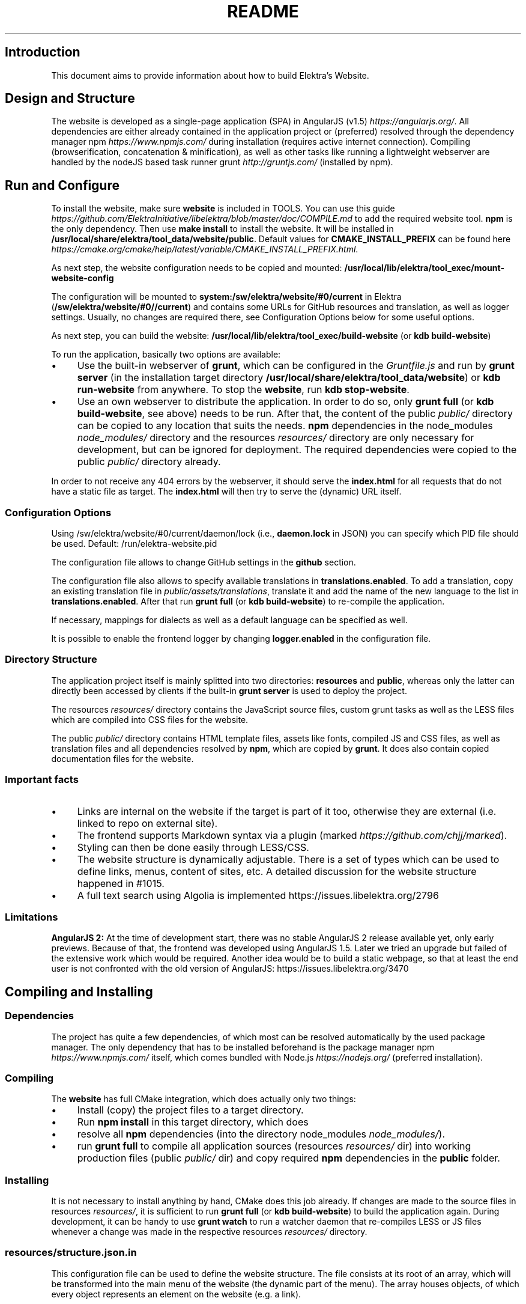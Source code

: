 .\" generated with Ronn-NG/v0.10.1
.\" http://github.com/apjanke/ronn-ng/tree/0.10.1.pre1
.TH "README" "" "November 2022" ""
.SH "Introduction"
This document aims to provide information about how to build Elektra’s Website\.
.SH "Design and Structure"
The website is developed as a single\-page application (SPA) in AngularJS (v1\.5) \fIhttps://angularjs\.org/\fR\. All dependencies are either already contained in the application project or (preferred) resolved through the dependency manager npm \fIhttps://www\.npmjs\.com/\fR during installation (requires active internet connection)\. Compiling (browserification, concatenation & minification), as well as other tasks like running a lightweight webserver are handled by the nodeJS based task runner grunt \fIhttp://gruntjs\.com/\fR (installed by npm)\.
.SH "Run and Configure"
To install the website, make sure \fBwebsite\fR is included in TOOLS\. You can use this guide \fIhttps://github\.com/ElektraInitiative/libelektra/blob/master/doc/COMPILE\.md\fR to add the required website tool\. \fBnpm\fR is the only dependency\. Then use \fBmake install\fR to install the website\. It will be installed in \fB/usr/local/share/elektra/tool_data/website/public\fR\. Default values for \fBCMAKE_INSTALL_PREFIX\fR can be found here \fIhttps://cmake\.org/cmake/help/latest/variable/CMAKE_INSTALL_PREFIX\.html\fR\.
.P
As next step, the website configuration needs to be copied and mounted: \fB/usr/local/lib/elektra/tool_exec/mount\-website\-config\fR
.P
The configuration will be mounted to \fBsystem:/sw/elektra/website/#0/current\fR in Elektra (\fB/sw/elektra/website/#0//current\fR) and contains some URLs for GitHub resources and translation, as well as logger settings\. Usually, no changes are required there, see Configuration Options below for some useful options\.
.P
As next step, you can build the website: \fB/usr/local/lib/elektra/tool_exec/build\-website\fR (or \fBkdb build\-website\fR)
.P
To run the application, basically two options are available:
.IP "\(bu" 4
Use the built\-in webserver of \fBgrunt\fR, which can be configured in the \fIGruntfile\.js\fR and run by \fBgrunt server\fR (in the installation target directory \fB/usr/local/share/elektra/tool_data/website\fR) or \fBkdb run\-website\fR from anywhere\. To stop the \fBwebsite\fR, run \fBkdb stop\-website\fR\.
.IP "\(bu" 4
Use an own webserver to distribute the application\. In order to do so, only \fBgrunt full\fR (or \fBkdb build\-website\fR, see above) needs to be run\. After that, the content of the public \fIpublic/\fR directory can be copied to any location that suits the needs\. \fBnpm\fR dependencies in the node_modules \fInode_modules/\fR directory and the resources \fIresources/\fR directory are only necessary for development, but can be ignored for deployment\. The required dependencies were copied to the public \fIpublic/\fR directory already\.
.IP "" 0
.P
In order to not receive any 404 errors by the webserver, it should serve the \fBindex\.html\fR for all requests that do not have a static file as target\. The \fBindex\.html\fR will then try to serve the (dynamic) URL itself\.
.SS "Configuration Options"
.P
Using /sw/elektra/website/#0/current/daemon/lock (i\.e\., \fBdaemon\.lock\fR in JSON) you can specify which PID file should be used\. Default: /run/elektra\-website\.pid
.P
The configuration file allows to change GitHub settings in the \fBgithub\fR section\.
.P
The configuration file also allows to specify available translations in \fBtranslations\.enabled\fR\. To add a translation, copy an existing translation file in \fIpublic/assets/translations\fR, translate it and add the name of the new language to the list in \fBtranslations\.enabled\fR\. After that run \fBgrunt full\fR (or \fBkdb build\-website\fR) to re\-compile the application\.
.P
If necessary, mappings for dialects as well as a default language can be specified as well\.
.P
It is possible to enable the frontend logger by changing \fBlogger\.enabled\fR in the configuration file\.
.SS "Directory Structure"
The application project itself is mainly splitted into two directories: \fBresources\fR and \fBpublic\fR, whereas only the latter can directly been accessed by clients if the built\-in \fBgrunt server\fR is used to deploy the project\.
.P
The resources \fIresources/\fR directory contains the JavaScript source files, custom grunt tasks as well as the LESS files which are compiled into CSS files for the website\.
.P
The public \fIpublic/\fR directory contains HTML template files, assets like fonts, compiled JS and CSS files, as well as translation files and all dependencies resolved by \fBnpm\fR, which are copied by \fBgrunt\fR\. It does also contain copied documentation files for the website\.
.SS "Important facts"
.IP "\(bu" 4
Links are internal on the website if the target is part of it too, otherwise they are external (i\.e\. linked to repo on external site)\.
.IP "\(bu" 4
The frontend supports Markdown syntax via a plugin (marked \fIhttps://github\.com/chjj/marked\fR)\.
.IP "\(bu" 4
Styling can then be done easily through LESS/CSS\.
.IP "\(bu" 4
The website structure is dynamically adjustable\. There is a set of types which can be used to define links, menus, content of sites, etc\. A detailed discussion for the website structure happened in #1015\.
.IP "\(bu" 4
A full text search using Algolia is implemented https://issues\.libelektra\.org/2796
.IP "" 0
.SS "Limitations"
\fBAngularJS 2:\fR At the time of development start, there was no stable AngularJS 2 release available yet, only early previews\. Because of that, the frontend was developed using AngularJS 1\.5\. Later we tried an upgrade but failed of the extensive work which would be required\. Another idea would be to build a static webpage, so that at least the end user is not confronted with the old version of AngularJS: https://issues\.libelektra\.org/3470
.SH "Compiling and Installing"
.SS "Dependencies"
The project has quite a few dependencies, of which most can be resolved automatically by the used package manager\. The only dependency that has to be installed beforehand is the package manager npm \fIhttps://www\.npmjs\.com/\fR itself, which comes bundled with Node\.js \fIhttps://nodejs\.org/\fR (preferred installation)\.
.SS "Compiling"
The \fBwebsite\fR has full CMake integration, which does actually only two things:
.IP "\(bu" 4
Install (copy) the project files to a target directory\.
.IP "\(bu" 4
Run \fBnpm install\fR in this target directory, which does
.IP "\(bu" 4
resolve all \fBnpm\fR dependencies (into the directory node_modules \fInode_modules/\fR)\.
.IP "\(bu" 4
run \fBgrunt full\fR to compile all application sources (resources \fIresources/\fR dir) into working production files (public \fIpublic/\fR dir) and copy required \fBnpm\fR dependencies in the \fBpublic\fR folder\.
.IP "" 0
.SS "Installing"
It is not necessary to install anything by hand, CMake does this job already\. If changes are made to the source files in resources \fIresources/\fR, it is sufficient to run \fBgrunt full\fR (or \fBkdb build\-website\fR) to build the application again\. During development, it can be handy to use \fBgrunt watch\fR to run a watcher daemon that re\-compiles LESS or JS files whenever a change was made in the respective resources \fIresources/\fR directory\.
.SS "resources/structure\.json\.in"
This configuration file can be used to define the website structure\. The file consists at its root of an array, which will be transformed into the main menu of the website (the dynamic part of the menu)\. The array houses objects, of which every object represents an element on the website (e\.g\. a link)\.
.P
In the following, the different element types will be explained in detail\. The headline always refers to the \fBtype\fR field of the element\. The element type \fBlink\fR for example would be an object like the following with some extra attributes explained below:
.IP "" 4
.nf
{
    "type": "link",
    \|\.\|\.\|\. other attributes \|\.\|\.\|\.
}
.fi
.IP "" 0
.P
It is possible to add additional attributes not used by the system without breaking anything\. For example use \fBdev\-comment\fR to leave some development notes, e\.g\. decision information\.
.P
The \fBsubmenu\fR type can be used to create a menu point that has a (hoverable) submenu, but does itself not link to any page\. It can only be used in the top hierarchy of the structure file\.
.P
This field type supports following attributes:
.IP "\(bu" 4
\fBname\fR (string) for the visible name of the menu point (i\.e\. button text)
.IP "\(bu" 4
\fBref\fR (string) for the dynamic URL part (i\.e\. a resource of the URL, e\.g\. \fBhttp://example\.com/docs\fR for the subsequent example)
.IP "\(bu" 4
\fBchildren\fR (array) holding other structure elements, but none of type \fBsubmenu\fR
.IP "" 0
.P
Example:
.IP "" 4
.nf
{
  "name": "Documentation",
  "type": "submenu",
  "ref": "docs",
  "children": []
}
.fi
.IP "" 0
.P
The \fBparsereadme\fR element type is the most powerful of all types\. It takes a text file as input (often README\.md) and creates with the help of some regex patterns a section of the website which contains parsed links of the input file\.
.P
This field type support following attributes:
.IP "\(bu" 4
\fBname\fR (string) for the visible name of the menu point (i\.e\. button text)
.IP "\(bu" 4
\fBref\fR (string) for the dynamic URL part (i\.e\. a resource of the URL, e\.g\. \fBhttp://example\.com/plugins\fR for the subsequent example)
.IP "\(bu" 4
\fBoptions\fR (object) with further options:
.IP "\(bu" 4
\fBpath\fR (string) containing the path from the repository root to the text file to parse
.IP "\(bu" 4
\fBtarget_file\fR (array[string]) containing some filenames that should be targeted for parsed links that are no files (i\.e\. links to directories)
.IP "\(bu" 4
\fBparsing\fR (object) with further options:
.IP "\(bu" 4
\fBstart_regex\fR (string, optional) defines the start point from where on the following regex types should be parsed
.IP "\(bu" 4
\fBentry_regex\fR (string) defines a regex that will create links to files within a website section
.IP "\(bu" 4
\fBsection_regex\fR (string, optional) can additionally be used to parse group names which will make the section links look nicer
.IP "\(bu" 4
\fBstop_regex\fR (string, optional) defines the end point up to which the text file will be parsed
.IP "" 0

.IP "\(bu" 4
\fBname\fR (object) with further options:
.IP "\(bu" 4
\fBmake_pretty\fR (boolean) whether the link names within the text file which will also be used on the website should be made pretty (e\.g\. first\-capitalize, etc\.); this option is discouraged for this structure element type
.IP "" 0

.IP "" 0

.IP "" 0
.P
Example:
.IP "" 4
.nf
{
  "name": "Plugins",
  "type": "parsereadme",
  "ref": "plugins",
  "options": {
    "path": "src/plugins/README\.md",
    "target_file": ["README\.md", "README", "readme\.md", "readme"],
    "parsing": {
      "start_regex": "# Plugins",
      "stop_regex": "####### UNUSED",
      "section_regex": "### ([^#]+)",
      "entry_regex": "^\e\e\- \e\e[(\.+)\e\e]\e\e(([^\e\e)]+)\e\e)(\.*)"
    },
    "name": {
      "make_pretty": false
    }
  }
}
.fi
.IP "" 0
.P
The \fBlistdirs\fR element type can be used to enumerate all sub\-directories of a specific directory\. It will try to find one of the target files (i\.e\. readme) within the sub\-directories and create a link to them\. All this is done in a newly created website section\.
.P
This field type supports following attributes:
.IP "\(bu" 4
\fBname\fR (string) for the visible name of the menu point (i\.e\. button text)
.IP "\(bu" 4
\fBref\fR (string) for the dynamic URL part (i\.e\. a resource of the URL, e\.g\. \fBhttp://example\.com/tools\fR for the subsequent example)
.IP "\(bu" 4
\fBoptions\fR (object) with further options:
.IP "\(bu" 4
\fBpath\fR (string) containing the path from the repository root to the directory to enumerate
.IP "\(bu" 4
\fBtarget_file\fR (array[string]) containing some filenames that should be targeted within the sub\-directories (e\.g\. find file \fBREADME\.md\fR in directory \fBmydir\fR to use it as information file for the directory)
.IP "" 0

.IP "" 0
.P
Example:
.IP "" 4
.nf
{
  "name": "Tools",
  "type": "listdirs",
  "ref": "tools",
  "options": {
    "path": "src/tools",
    "target_file": ["README\.md", "README", "readme\.md", "readme"]
  }
}
.fi
.IP "" 0
.P
The \fBlistfiles\fR element type is quite similar to the \fBlistdirs\fR type, but instead of sub\-directories it enumerates files within a directory\. It does also create a new website section\.
.P
This field type supports following attributes:
.IP "\(bu" 4
\fBname\fR (string) for the visible name of the menu point (i\.e\. button text)
.IP "\(bu" 4
\fBref\fR (string) for the dynamic URL part (i\.e\. a resource of the URL, e\.g\. \fBhttp://example\.com/manpages\fR for the subsequent example)
.IP "\(bu" 4
\fBoptions\fR (object) with further options:
.IP "\(bu" 4
\fBpath\fR (string) containing the path from the repository root to the directory to enumerate
.IP "\(bu" 4
\fBblacklist\fR (array[string]) containing some filenames that should be excluded from the result (e\.g\. CMakeLists\.txt)
.IP "" 0

.IP "" 0
.P
Example:
.IP "" 4
.nf
{
  "name": "Manpages",
  "type": "listfiles",
  "ref": "manpages",
  "options": {
    "path": "doc/help",
    "blacklist": ["CMakeLists\.txt"]
  }
}
.fi
.IP "" 0
.P
The \fBstaticlist\fR element type creates a new website section that is entirely customizable within the structure configuration file\. This type can be used instead of the \fBparsereadme\fR type if a mix of many types is required\.
.P
This field type supports following attributes:
.IP "\(bu" 4
\fBname\fR (string) for the visible name of the menu point (i\.e\. button text)
.IP "\(bu" 4
\fBref\fR (string) for the dynamic URL part (i\.e\. a resource of the URL, e\.g\. \fBhttp://example\.com/getstarted\fR for the subsequent example)
.IP "\(bu" 4
\fBchildren\fR (array) holding static structure elements like \fBstaticref\fR, \fBstaticfile\fR and \fBlink\fR
.IP "" 0
.P
Example:
.IP "" 4
.nf
{
  "name": "Getting started",
  "type": "staticlist",
  "ref": "getstarted",
  "children": []
}
.fi
.IP "" 0
.P
The \fBstaticref\fR element type can be used in a \fBstaticlist\fR to create a reference to another website part\.
.P
This field type support following attributes:
.IP "\(bu" 4
\fBname\fR (string) for the visible name of the menu point (i\.e\. button text)
.IP "\(bu" 4
\fBoptions\fR (object) with further options:
.IP "\(bu" 4
\fBpath\fR (string) containing a reference, which can either be the \fBref\fR attribute of another element or an even more specific reference
.IP "" 0

.IP "" 0
.P
Example:
.IP "" 4
.nf
{
  "name": "Tutorials",
  "type": "staticref",
  "options": {
    "path": "tutorials"
  }
}
.fi
.IP "" 0
.P
The \fBstaticfile\fR element type can be used in a \fBstaticlist\fR to create a menu point for a file\. The file is then a page in the section created by the \fBstaticlist\fR\.
.P
This field type support following attributes:
.IP "\(bu" 4
\fBname\fR (string) for the visible name of the menu point (i\.e\. button text)
.IP "\(bu" 4
\fBoptions\fR (object) with further options:
.IP "\(bu" 4
\fBpath\fR (string) containing the path to a file
.IP "" 0

.IP "" 0
.P
Example:
.IP "" 4
.nf
{
  "name": "Installation",
  "type": "staticfile",
  "options": {
    "path": "doc/INSTALL\.md"
  }
}
.fi
.IP "" 0
.P
The \fBlink\fR element type can be used to create a simple link to whatever is desired\. It is recommended to use it only for external links\.
.P
This field type support following attributes:
.IP "\(bu" 4
\fBname\fR (string) for the visible name of the menu point (i\.e\. button text)
.IP "\(bu" 4
\fBref\fR (string) for the dynamic URL part (\fIcurrently unused\fR)
.IP "\(bu" 4
\fBoptions\fR (object) with further options:
.IP "\(bu" 4
\fBpath\fR (string) containing the path of the link
.IP "" 0

.IP "" 0
.P
Example:
.IP "" 4
.nf
{
  "name": "Build Server",
  "type": "link",
  "ref": "buildserver",
  "options": {
    "path": "https://build\.libelektra\.org/"
  }
}
.fi
.IP "" 0
.P
The \fBparsefolders\fR element type looks at list of folders and creates table of contents (TOC) file for the contents\. For every folder a section is appended to the TOC file\. The section will contain a list linking to all the files in the folder\.
.P
This field type support following attributes:
.IP "\(bu" 4
\fBname\fR (string) for the visible name of the menu point (i\.e\. button text)
.IP "\(bu" 4
\fBref\fR (string) for the dynamic URL part (\fIcurrently unused\fR)
.IP "\(bu" 4
\fBoptions\fR (object) with further options:
.IP "\(bu" 4
\fBpath\fR (string) containing the path of the base folder
.IP "\(bu" 4
\fBbase_toc\fR (string) filename of the base file for generating the TOC
.IP "\(bu" 4
\fBfolders\fR (array of objects) list of folder to traverse
.IP "\(bu" 4
\fBpath\fR (string) path of folder relative to base folder
.IP "\(bu" 4
\fBtitle\fR (string) title for the section of this folder
.IP "\(bu" 4
\fBtitle_level\fR (number) level of the title (adds this number of \fB#\fR before the title to create a Markdown title)
.IP "" 0

.IP "" 0

.IP "" 0
.P
Example:
.IP "" 4
.nf
{
  "name": "Decisions",
  "type": "parsefolders",
  "ref": "decisions",
  "options": {
    "path": "doc/decisions",
    "base_toc": "README\.md",
    "folders": [
      {
        "path": "0_drafts",
        "title": "Drafts",
        "title_level": 2
      }
    ]
  }
}
.fi
.IP "" 0
.SH "Development"
When attempting to change the AngularJS application, it can be useful to first have a look at all used dependencies, which are listed in \fIresources/assets/js/application\.js\fR\. After that, the configuration files in \fIresources/assets/js/config\fR should be checked\. Probably the most important configuration is the router in \fIresources/assets/js/config/routes\.config\.js\fR\.
.SS "Life Cycle"
An AngularJS application is bootstrapped by first instantiating constants (can be used for configuration)\. After that, service providers are run, which allows for further configuration of services\. When the bootstrap process is finished and all services are instantiated based on the settings made within the service providers, the router will load the default route (main page) and bind the appropriate controller to it\. Controllers are destroyed as soon as a page is changed, but services are not\. So caching across pages can be done using services\. AngularJS also allows for dependency injection in basically every part of the application (services, controllers, etc) by type\-hinting the dependency name\.
.P
For detailed information, the website of Angular \fIhttps://angularjs\.org/\fR should be visited\.
.SS "Task Configuration"
All \fBgrunt\fR tasks can be configured using the \fIGruntfile\.js\fR in the application root directory\.
.SS "Code Formatting"
The task \fBgrunt jshint\fR can be used to check the code formatting of JS source files\.
.SS "Noteworthy Information"
.P
It is possible to use HTML in translation files (loca keys) if the place where the loca key is used adds the directive \fBtranslate\-compile\fR\. The loca key itself does also need to be placed in the \fBtranslate\fR directive instead of a dynamic Angular binding (i\.e\. use \fB<span translate="LOCA_KEY"></span>\fR in favor of \fB<span>{{ 'LOCA_KEY' | translate }}</span>\fR)\.
.P
For external links, the normal HTML \fBa\fR\-tag has to be used (\fB<a href="\|\.\|\.\|\."></a>\fR)\. If the external link has the same base URL as the frontend (e\.g\. frontend is at \fBhttp://localhost/\fR and the link points to \fBhttp://localhost/news/feed\.rss\fR), the html tag \fBtarget\fR has to be added to the link with the desired value, e\.g\. \fB_self\fR to open the link in the same window/tab or \fB_blank\fR to use a new one\. An example would be \fB<a href="http://localhost/news/feed\.rss" target="_self">\|\.\|\.\|\.</a>\fR\.
.P
For internal links (that are links that lead to another sub\-page of the website) two options are available\. It is possible to use the normal \fBhref\fR HTML attribute or to use the special \fBui\-sref\fR attribute defined by the frontend router\. The \fBui\-sref\fR directive works on state names and not on links, so if a sub\-page like \fB<website\-url>/docs/tutorials\fR exists, one cannot use \fB<a ui\-sref="/docs/tutorials">\|\.\|\.\|\.</a>\fR; the state name for the tutorials page has to be used, which is most likely \fBmain\.dyn\.tutorials\fR if the tutorials section is based on the \fBstructure\.json\.in\fR\. The link (with a simple loca key) would look like \fB<a ui\-sref="main\.dyn\.tutorials">\|\.\|\.\|\.</a>\fR therefore\. The \fBui\-sref\fR variant requires the HTML to be specially compiled though, what makes the usage of a normal \fBhref\fR attribute easier in most scenarios\. The following link does exactly the same as the last example with \fBui\-sref\fR: \fB<a href="/docs/tutorials">\|\.\|\.\|\.</a>\fR\. An advantage of \fBui\-sref\fR over \fBhref\fR is that it does also work with hidden parameters, i\.e\. state parameters not visible in the URL\. Such parameters are rarely used in practice, though, as they are not SEO friendly at all\.
